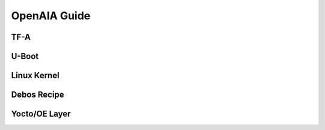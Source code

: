 OpenAIA Guide
-------------

TF-A
~~~~

U-Boot
~~~~~~

Linux Kernel
~~~~~~~~~~~

Debos Recipe
~~~~~~~~~~~~

Yocto/OE Layer
~~~~~~~~~~~~~~
